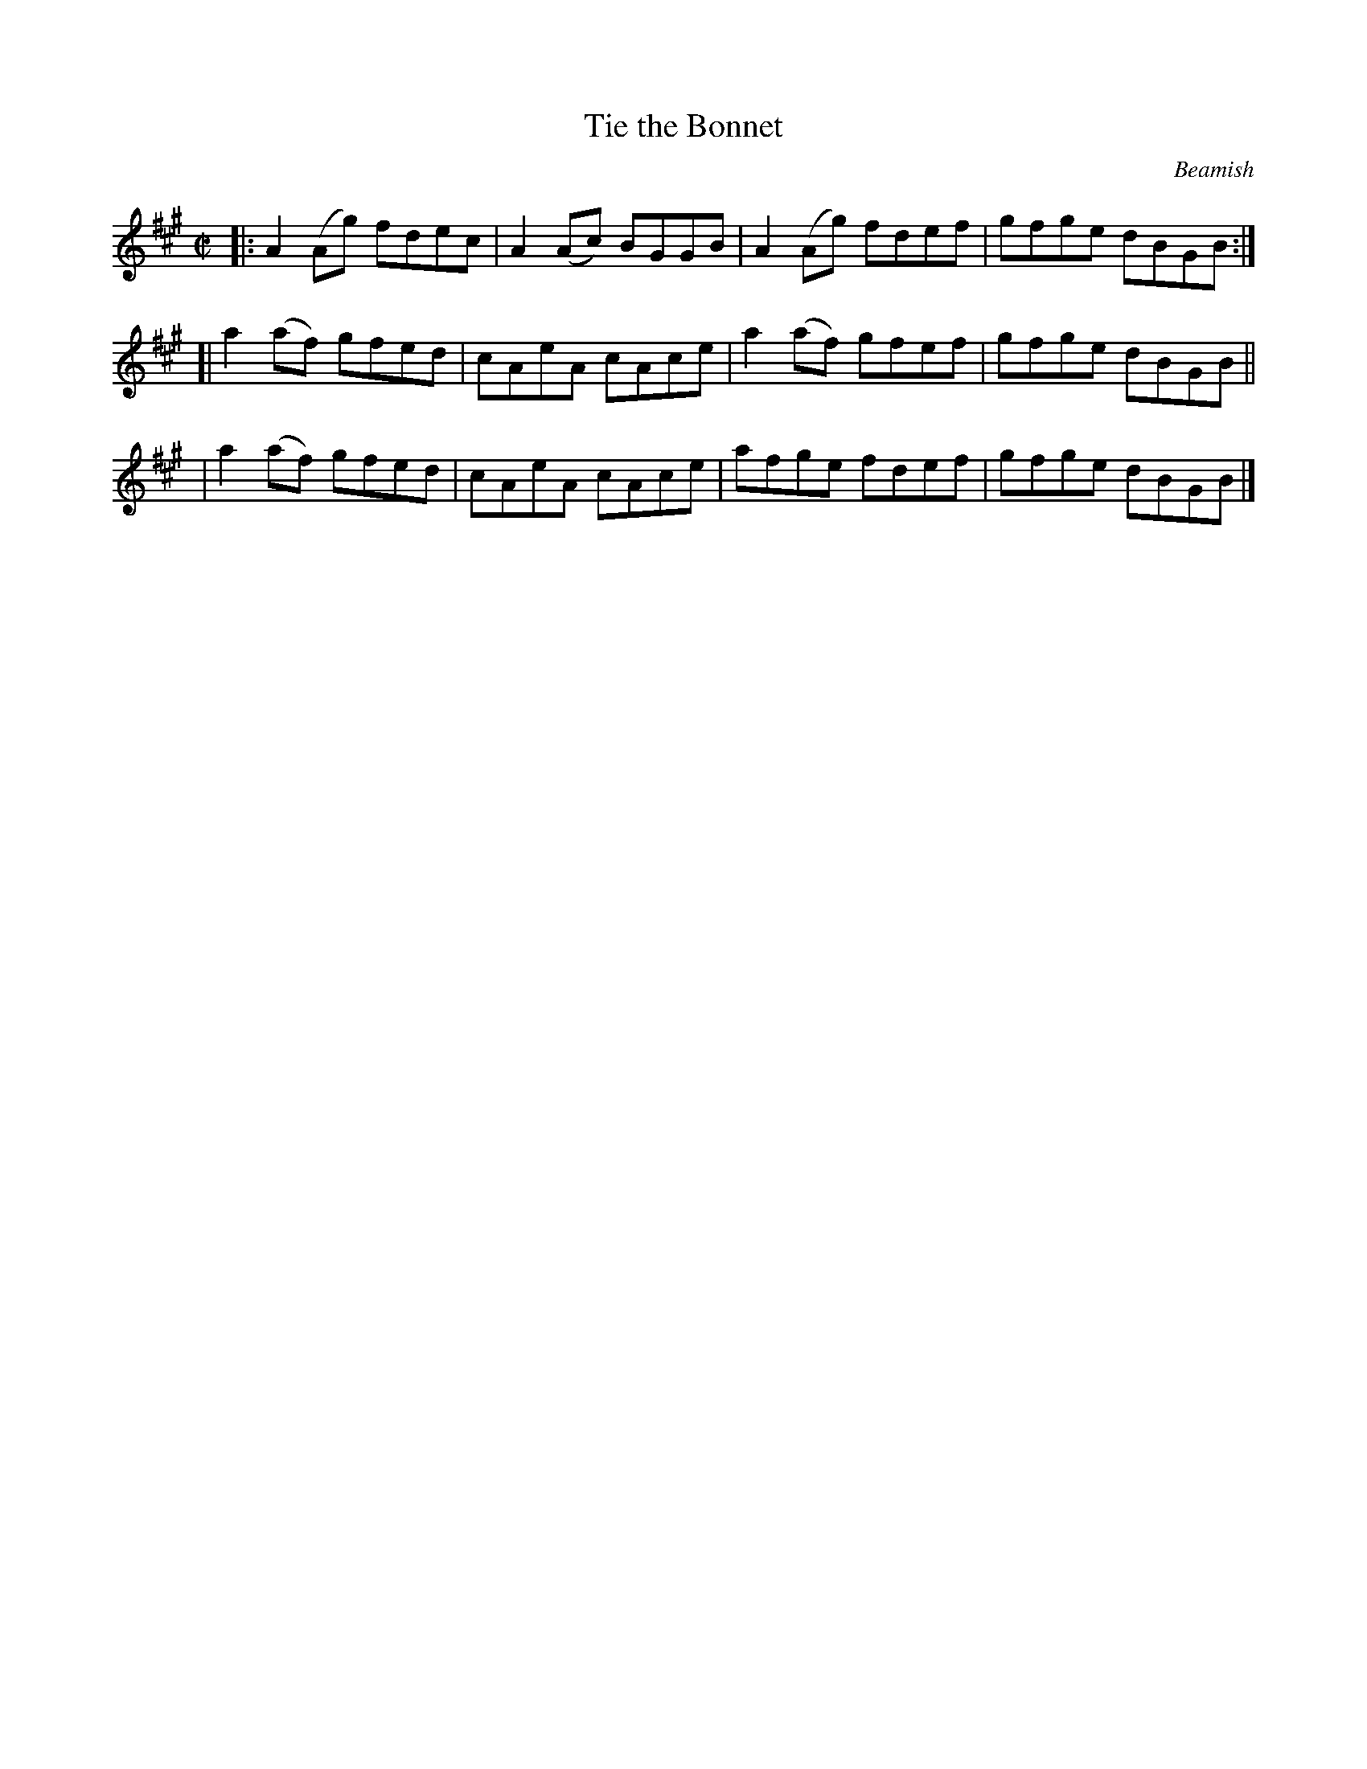 X: 1351
T: Tie the Bonnet
R: reel
%S: s:3 b:12(4+4+4+4)
B: O'Neill's 1850 #1351
O: Beamish
Z: Trish O'Neil
M: C|
L: 1/8
K: A
|: A2(Ag) fdec | A2(Ac) BGGB | A2(Ag) fdef | gfge dBGB :|
[| a2(af) gfed | cAeA cAce | a2(af) gfef | gfge dBGB ||
|  a2(af) gfed | cAeA cAce | afge fdef | gfge dBGB |]

